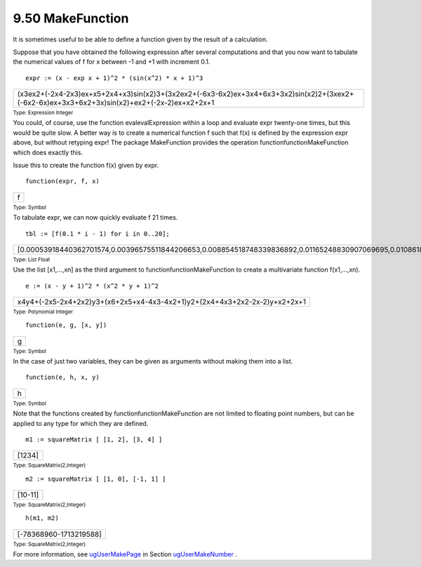 .. status: ok



9.50 MakeFunction
-----------------

It is sometimes useful to be able to define a function given by the
result of a calculation.

Suppose that you have obtained the following expression after several
computations and that you now want to tabulate the numerical values of f
for x between -1 and +1 with increment 0.1.


.. spadInput
::

	expr := (x - exp x + 1)^2 * (sin(x^2) * x + 1)^3


.. spadMathAnswer
.. spadMathOutput
.. math::

+------------------------------------------------------------------------------------------------------------------------------------------------+
| (x3ex2+(-2x4-2x3)ex+x5+2x4+x3)sin(x2)3+(3x2ex2+(-6x3-6x2)ex+3x4+6x3+3x2)sin(x2)2+(3xex2+(-6x2-6x)ex+3x3+6x2+3x)sin(x2)+ex2+(-2x-2)ex+x2+2x+1   |
+------------------------------------------------------------------------------------------------------------------------------------------------+




.. spadType

:sub:`Type: Expression Integer`



You could, of course, use the function evalevalExpression within a loop
and evaluate expr twenty-one times, but this would be quite slow. A
better way is to create a numerical function f such that f(x) is defined
by the expression expr above, but without retyping expr! The package
MakeFunction provides the operation functionfunctionMakeFunction which
does exactly this.

Issue this to create the function f(x) given by expr.


.. spadInput
::

	function(expr, f, x)


.. spadMathAnswer
.. spadMathOutput
.. math::

+-----+
| f   |
+-----+




.. spadType

:sub:`Type: Symbol`



To tabulate expr, we can now quickly evaluate f 21 times.


.. spadInput
::

	tbl := [f(0.1 * i - 1) for i in 0..20];


.. spadMathAnswer
.. spadMathOutput
.. math::

+------------------------------------------------------------------------------------------------------------------------------------------------------------------------------------------------------------------------------------------------------------------------------------------------------------------------------------------------------------------------------------------------------------------------------------------------------------------------------------------------------------+
| [0.00053918440362701574,0.00396575511844206653,0.008854518748339836892,0.01165248830907069695,0.010861822092457513645,0.0076366823212086996506,0.0040584985759782206255,0.0015349542891050083648,0.00034249031549879905716,0.000023330482760988196001,0.0,0.000026818687828625994229,0.00046915713720051642621,0.0026924576596851958608,0.010148688173691351488,0.031383372585438105643,0.087699114451546152979,0.23130197893439968362,0.5843743955958098772,1.4114930171992819197,3.221694827675164252]   |
+------------------------------------------------------------------------------------------------------------------------------------------------------------------------------------------------------------------------------------------------------------------------------------------------------------------------------------------------------------------------------------------------------------------------------------------------------------------------------------------------------------+




.. spadType

:sub:`Type: List Float`



Use the list [x1,...,xn] as the third argument to
functionfunctionMakeFunction to create a multivariate function
f(x1,...,xn).


.. spadInput
::

	e := (x - y + 1)^2 * (x^2 * y + 1)^2


.. spadMathAnswer
.. spadMathOutput
.. math::

+-----------------------------------------------------------------------------+
| x4y4+(-2x5-2x4+2x2)y3+(x6+2x5+x4-4x3-4x2+1)y2+(2x4+4x3+2x2-2x-2)y+x2+2x+1   |
+-----------------------------------------------------------------------------+




.. spadType

:sub:`Type: Polynomial Integer`




.. spadInput
::

	function(e, g, [x, y])


.. spadMathAnswer
.. spadMathOutput
.. math::

+-----+
| g   |
+-----+




.. spadType

:sub:`Type: Symbol`



In the case of just two variables, they can be given as arguments
without making them into a list.


.. spadInput
::

	function(e, h, x, y)


.. spadMathAnswer
.. spadMathOutput
.. math::

+-----+
| h   |
+-----+




.. spadType

:sub:`Type: Symbol`



Note that the functions created by functionfunctionMakeFunction are not
limited to floating point numbers, but can be applied to any type for
which they are defined.


.. spadInput
::

	m1 := squareMatrix [ [1, 2], [3, 4] ]


.. spadMathAnswer
.. spadMathOutput
.. math::

+----------+
| [1234]   |
+----------+




.. spadType

:sub:`Type: SquareMatrix(2,Integer)`




.. spadInput
::

	m2 := squareMatrix [ [1, 0], [-1, 1] ]


.. spadMathAnswer
.. spadMathOutput
.. math::

+-----------+
| [10-11]   |
+-----------+




.. spadType

:sub:`Type: SquareMatrix(2,Integer)`




.. spadInput
::

	h(m1, m2)


.. spadMathAnswer
.. spadMathOutput
.. math::

+--------------------------+
| [-78368960-1713219588]   |
+--------------------------+




.. spadType

:sub:`Type: SquareMatrix(2,Integer)`



For more information, see `ugUserMakePage <ugUserMakePage>`__ in Section
`ugUserMakeNumber <ugUserMakeNumber>`__ .



